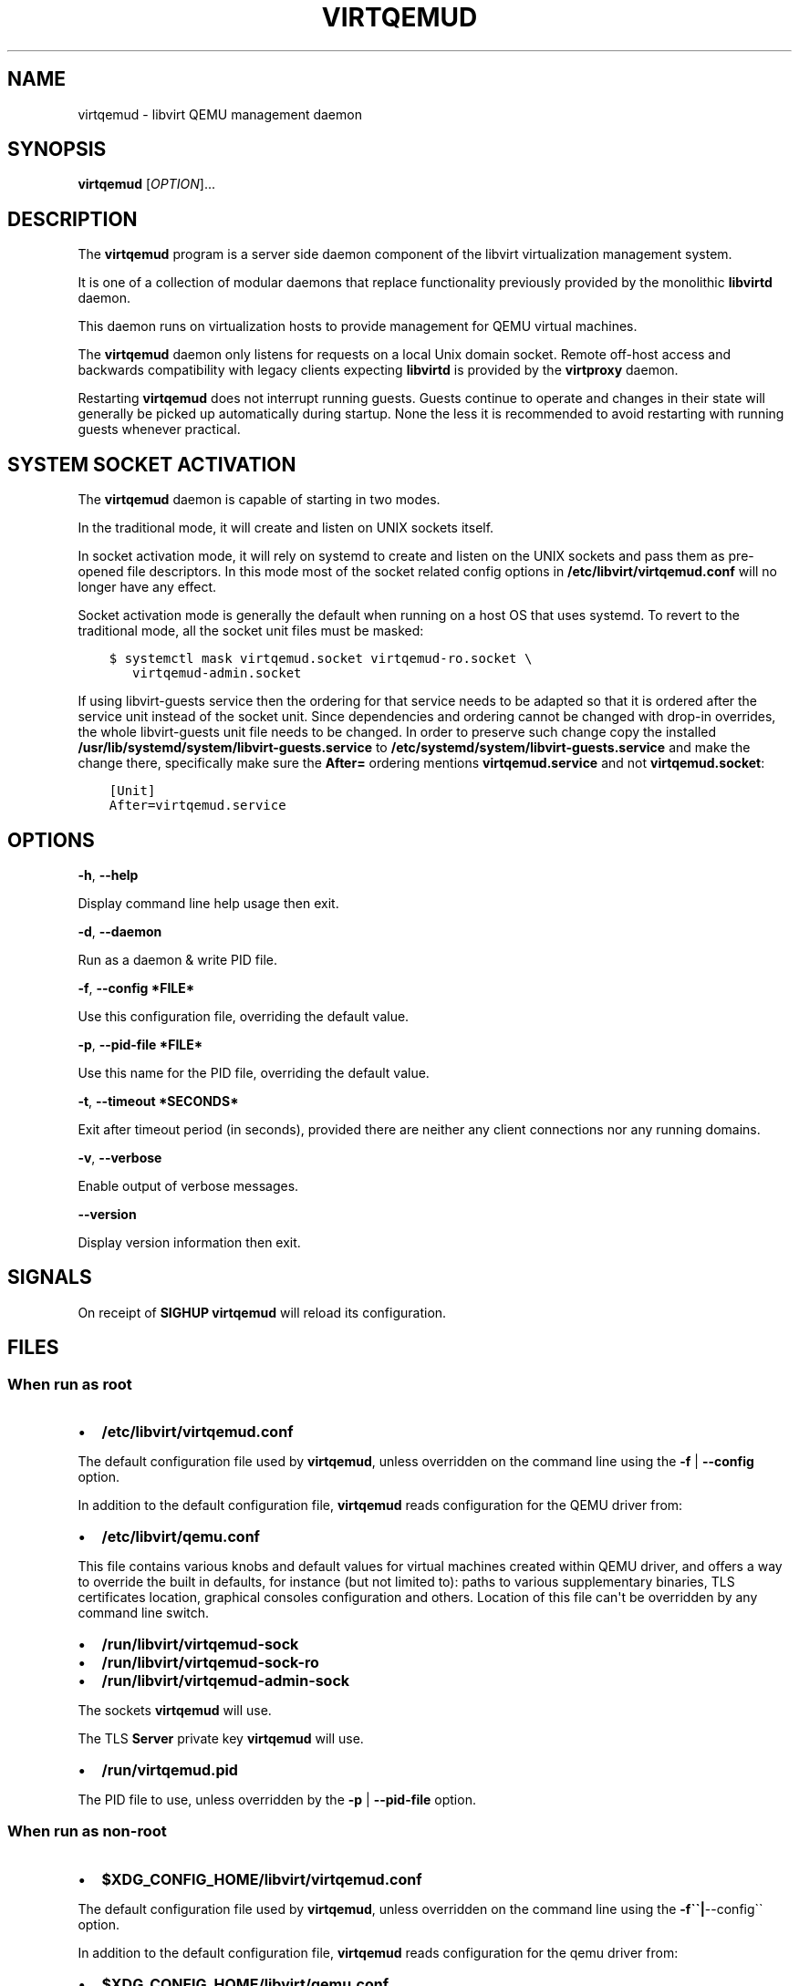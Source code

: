 .\" Man page generated from reStructuredText.
.
.TH VIRTQEMUD 8 "" "" "Virtualization Support"
.SH NAME
virtqemud \- libvirt QEMU management daemon
.
.nr rst2man-indent-level 0
.
.de1 rstReportMargin
\\$1 \\n[an-margin]
level \\n[rst2man-indent-level]
level margin: \\n[rst2man-indent\\n[rst2man-indent-level]]
-
\\n[rst2man-indent0]
\\n[rst2man-indent1]
\\n[rst2man-indent2]
..
.de1 INDENT
.\" .rstReportMargin pre:
. RS \\$1
. nr rst2man-indent\\n[rst2man-indent-level] \\n[an-margin]
. nr rst2man-indent-level +1
.\" .rstReportMargin post:
..
.de UNINDENT
. RE
.\" indent \\n[an-margin]
.\" old: \\n[rst2man-indent\\n[rst2man-indent-level]]
.nr rst2man-indent-level -1
.\" new: \\n[rst2man-indent\\n[rst2man-indent-level]]
.in \\n[rst2man-indent\\n[rst2man-indent-level]]u
..
.SH SYNOPSIS
.sp
\fBvirtqemud\fP [\fIOPTION\fP]...
.SH DESCRIPTION
.sp
The \fBvirtqemud\fP program is a server side daemon component of the libvirt
virtualization management system.
.sp
It is one of a collection of modular daemons that replace functionality
previously provided by the monolithic \fBlibvirtd\fP daemon.
.sp
This daemon runs on virtualization hosts to provide management for QEMU virtual
machines.
.sp
The \fBvirtqemud\fP daemon only listens for requests on a local Unix domain
socket. Remote off\-host access and backwards compatibility with legacy
clients expecting \fBlibvirtd\fP is provided by the \fBvirtproxy\fP daemon.
.sp
Restarting \fBvirtqemud\fP does not interrupt running guests. Guests continue to
operate and changes in their state will generally be picked up automatically
during startup. None the less it is recommended to avoid restarting with
running guests whenever practical.
.SH SYSTEM SOCKET ACTIVATION
.sp
The \fBvirtqemud\fP daemon is capable of starting in two modes.
.sp
In the traditional mode, it will create and listen on UNIX sockets itself.
.sp
In socket activation mode, it will rely on systemd to create and listen
on the UNIX sockets and pass them as pre\-opened file descriptors. In this
mode most of the socket related config options in
\fB/etc/libvirt/virtqemud.conf\fP will no longer have any effect.
.sp
Socket activation mode is generally the default when running on a host
OS that uses systemd. To revert to the traditional mode, all the socket
unit files must be masked:
.INDENT 0.0
.INDENT 3.5
.sp
.nf
.ft C
$ systemctl mask virtqemud.socket virtqemud\-ro.socket \e
   virtqemud\-admin.socket
.ft P
.fi
.UNINDENT
.UNINDENT
.sp
If using libvirt\-guests service then the ordering for that service needs to be
adapted so that it is ordered after the service unit instead of the socket unit.
Since dependencies and ordering cannot be changed with drop\-in overrides, the
whole libvirt\-guests unit file needs to be changed.  In order to preserve such
change copy the installed \fB/usr/lib/systemd/system/libvirt\-guests.service\fP to
\fB/etc/systemd/system/libvirt\-guests.service\fP and make the change there,
specifically make sure the \fBAfter=\fP ordering mentions \fBvirtqemud.service\fP and
not \fBvirtqemud.socket\fP:
.INDENT 0.0
.INDENT 3.5
.sp
.nf
.ft C
[Unit]
After=virtqemud.service
.ft P
.fi
.UNINDENT
.UNINDENT
.SH OPTIONS
.sp
\fB\-h\fP, \fB\-\-help\fP
.sp
Display command line help usage then exit.
.sp
\fB\-d\fP, \fB\-\-daemon\fP
.sp
Run as a daemon & write PID file.
.sp
\fB\-f\fP, \fB\-\-config *FILE*\fP
.sp
Use this configuration file, overriding the default value.
.sp
\fB\-p\fP, \fB\-\-pid\-file *FILE*\fP
.sp
Use this name for the PID file, overriding the default value.
.sp
\fB\-t\fP, \fB\-\-timeout *SECONDS*\fP
.sp
Exit after timeout period (in seconds), provided there are neither any client
connections nor any running domains.
.sp
\fB\-v\fP, \fB\-\-verbose\fP
.sp
Enable output of verbose messages.
.sp
\fB\-\-version\fP
.sp
Display version information then exit.
.SH SIGNALS
.sp
On receipt of \fBSIGHUP\fP \fBvirtqemud\fP will reload its configuration.
.SH FILES
.SS When run as \fIroot\fP
.INDENT 0.0
.IP \(bu 2
\fB/etc/libvirt/virtqemud.conf\fP
.UNINDENT
.sp
The default configuration file used by \fBvirtqemud\fP, unless overridden on the
command line using the \fB\-f\fP | \fB\-\-config\fP option.
.sp
In addition to the default configuration file, \fBvirtqemud\fP reads
configuration for the QEMU driver from:
.INDENT 0.0
.IP \(bu 2
\fB/etc/libvirt/qemu.conf\fP
.UNINDENT
.sp
This file contains various knobs and default values for virtual machines
created within QEMU driver, and offers a way to override the built in defaults,
for instance (but not limited to): paths to various supplementary binaries, TLS
certificates location, graphical consoles configuration and others. Location of
this file can\(aqt be overridden by any command line switch.
.INDENT 0.0
.IP \(bu 2
\fB/run/libvirt/virtqemud\-sock\fP
.IP \(bu 2
\fB/run/libvirt/virtqemud\-sock\-ro\fP
.IP \(bu 2
\fB/run/libvirt/virtqemud\-admin\-sock\fP
.UNINDENT
.sp
The sockets \fBvirtqemud\fP will use.
.sp
The TLS \fBServer\fP private key \fBvirtqemud\fP will use.
.INDENT 0.0
.IP \(bu 2
\fB/run/virtqemud.pid\fP
.UNINDENT
.sp
The PID file to use, unless overridden by the \fB\-p\fP | \fB\-\-pid\-file\fP option.
.SS When run as \fInon\-root\fP
.INDENT 0.0
.IP \(bu 2
\fB$XDG_CONFIG_HOME/libvirt/virtqemud.conf\fP
.UNINDENT
.sp
The default configuration file used by \fBvirtqemud\fP, unless overridden on the
command line using the \fB\-f\(ga\(ga|\fP\-\-config\(ga\(ga option.
.sp
In addition to the default configuration file, \fBvirtqemud\fP reads
configuration for the qemu driver from:
.INDENT 0.0
.IP \(bu 2
\fB$XDG_CONFIG_HOME/libvirt/qemu.conf\fP
.UNINDENT
.sp
If the file exists, it can contain various knobs and default values for virtual
machines created within QEMU driver, and offers a way to override the built in
defaults, for instance (but not limited to): paths to various supplementary
binaries, TLS certificates location, graphical consoles configuration and
others. Location of this file can\(aqt be overridden by any command line switch.
.INDENT 0.0
.IP \(bu 2
\fB$XDG_RUNTIME_DIR/libvirt/virtqemud\-sock\fP
.IP \(bu 2
\fB$XDG_RUNTIME_DIR/libvirt/virtqemud\-admin\-sock\fP
.UNINDENT
.sp
The sockets \fBvirtqemud\fP will use.
.INDENT 0.0
.IP \(bu 2
\fB$XDG_RUNTIME_DIR/libvirt/virtqemud.pid\fP
.UNINDENT
.sp
The PID file to use, unless overridden by the \fB\-p\(ga\(ga|\fP\-\-pid\-file\(ga\(ga option.
.sp
If \fB$XDG_CONFIG_HOME\fP is not set in your environment, \fBvirtqemud\fP will use
\fB$HOME/.config\fP
.sp
If \fB$XDG_RUNTIME_DIR\fP is not set in your environment, \fBvirtqemud\fP will use
\fB$HOME/.cache\fP
.SH EXAMPLES
.sp
To retrieve the version of \fBvirtqemud\fP:
.INDENT 0.0
.INDENT 3.5
.sp
.nf
.ft C
# virtqemud \-\-version
virtqemud (libvirt) 8.5.0
.ft P
.fi
.UNINDENT
.UNINDENT
.sp
To start \fBvirtqemud\fP, instructing it to daemonize and create a PID file:
.INDENT 0.0
.INDENT 3.5
.sp
.nf
.ft C
# virtqemud \-d
# ls \-la /run/virtqemud.pid
\-rw\-r\-\-r\-\- 1 root root 6 Jul  9 02:40 /run/virtqemud.pid
.ft P
.fi
.UNINDENT
.UNINDENT
.SH BUGS
.sp
Please report all bugs you discover.  This should be done via either:
.INDENT 0.0
.IP 1. 3
the mailing list
.sp
\fI\%https://libvirt.org/contact.html\fP
.IP 2. 3
the bug tracker
.sp
\fI\%https://libvirt.org/bugs.html\fP
.UNINDENT
.sp
Alternatively, you may report bugs to your software distributor / vendor.
.SH AUTHORS
.sp
Please refer to the AUTHORS file distributed with libvirt.
.SH COPYRIGHT
.sp
Copyright (C) 2006\-2020 Red Hat, Inc., and the authors listed in the
libvirt AUTHORS file.
.SH LICENSE
.sp
\fBvirtqemud\fP is distributed under the terms of the GNU LGPL v2.1+.
This is free software; see the source for copying conditions. There
is NO warranty; not even for MERCHANTABILITY or FITNESS FOR A PARTICULAR
PURPOSE
.SH SEE ALSO
.sp
virsh(1), libvirtd(8),
\fI\%https://www.libvirt.org/daemons.html\fP,
\fI\%https://www.libvirt.org/drvqemu.html\fP
.\" Generated by docutils manpage writer.
.
